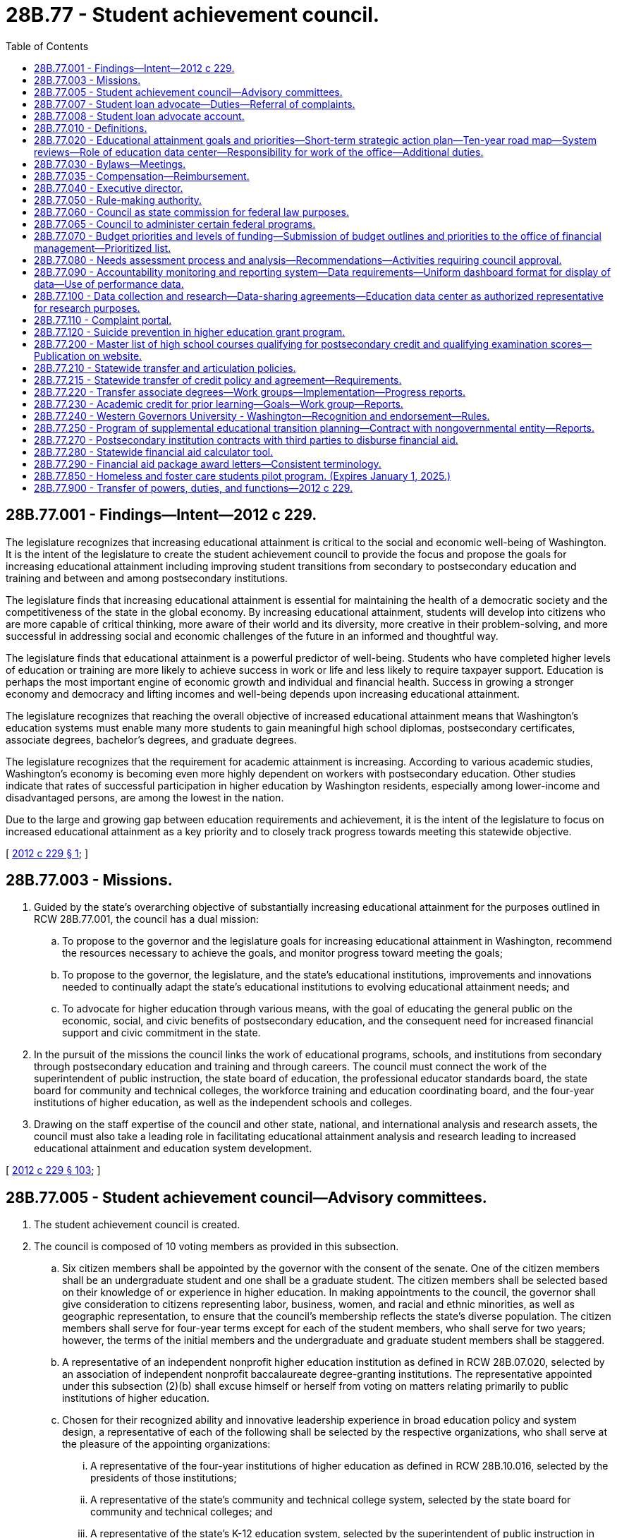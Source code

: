 = 28B.77 - Student achievement council.
:toc:

== 28B.77.001 - Findings—Intent—2012 c 229.
The legislature recognizes that increasing educational attainment is critical to the social and economic well-being of Washington. It is the intent of the legislature to create the student achievement council to provide the focus and propose the goals for increasing educational attainment including improving student transitions from secondary to postsecondary education and training and between and among postsecondary institutions.

The legislature finds that increasing educational attainment is essential for maintaining the health of a democratic society and the competitiveness of the state in the global economy. By increasing educational attainment, students will develop into citizens who are more capable of critical thinking, more aware of their world and its diversity, more creative in their problem-solving, and more successful in addressing social and economic challenges of the future in an informed and thoughtful way.

The legislature finds that educational attainment is a powerful predictor of well-being. Students who have completed higher levels of education or training are more likely to achieve success in work or life and less likely to require taxpayer support. Education is perhaps the most important engine of economic growth and individual and financial health. Success in growing a stronger economy and democracy and lifting incomes and well-being depends upon increasing educational attainment.

The legislature recognizes that reaching the overall objective of increased educational attainment means that Washington's education systems must enable many more students to gain meaningful high school diplomas, postsecondary certificates, associate degrees, bachelor's degrees, and graduate degrees.

The legislature recognizes that the requirement for academic attainment is increasing. According to various academic studies, Washington's economy is becoming even more highly dependent on workers with postsecondary education. Other studies indicate that rates of successful participation in higher education by Washington residents, especially among lower-income and disadvantaged persons, are among the lowest in the nation.

Due to the large and growing gap between education requirements and achievement, it is the intent of the legislature to focus on increased educational attainment as a key priority and to closely track progress towards meeting this statewide objective.

[ http://lawfilesext.leg.wa.gov/biennium/2011-12/Pdf/Bills/Session%20Laws/House/2483-S2.SL.pdf?cite=2012%20c%20229%20§%201[2012 c 229 § 1]; ]

== 28B.77.003 - Missions.
. Guided by the state's overarching objective of substantially increasing educational attainment for the purposes outlined in RCW 28B.77.001, the council has a dual mission:

.. To propose to the governor and the legislature goals for increasing educational attainment in Washington, recommend the resources necessary to achieve the goals, and monitor progress toward meeting the goals;

.. To propose to the governor, the legislature, and the state's educational institutions, improvements and innovations needed to continually adapt the state's educational institutions to evolving educational attainment needs; and

.. To advocate for higher education through various means, with the goal of educating the general public on the economic, social, and civic benefits of postsecondary education, and the consequent need for increased financial support and civic commitment in the state.

. In the pursuit of the missions the council links the work of educational programs, schools, and institutions from secondary through postsecondary education and training and through careers. The council must connect the work of the superintendent of public instruction, the state board of education, the professional educator standards board, the state board for community and technical colleges, the workforce training and education coordinating board, and the four-year institutions of higher education, as well as the independent schools and colleges.

. Drawing on the staff expertise of the council and other state, national, and international analysis and research assets, the council must also take a leading role in facilitating educational attainment analysis and research leading to increased educational attainment and education system development.

[ http://lawfilesext.leg.wa.gov/biennium/2011-12/Pdf/Bills/Session%20Laws/House/2483-S2.SL.pdf?cite=2012%20c%20229%20§%20103[2012 c 229 § 103]; ]

== 28B.77.005 - Student achievement council—Advisory committees.
. The student achievement council is created.

. The council is composed of 10 voting members as provided in this subsection.

.. Six citizen members shall be appointed by the governor with the consent of the senate. One of the citizen members shall be an undergraduate student and one shall be a graduate student. The citizen members shall be selected based on their knowledge of or experience in higher education. In making appointments to the council, the governor shall give consideration to citizens representing labor, business, women, and racial and ethnic minorities, as well as geographic representation, to ensure that the council's membership reflects the state's diverse population. The citizen members shall serve for four-year terms except for each of the student members, who shall serve for two years; however, the terms of the initial members and the undergraduate and graduate student members shall be staggered.

.. A representative of an independent nonprofit higher education institution as defined in RCW 28B.07.020, selected by an association of independent nonprofit baccalaureate degree-granting institutions. The representative appointed under this subsection (2)(b) shall excuse himself or herself from voting on matters relating primarily to public institutions of higher education.

.. Chosen for their recognized ability and innovative leadership experience in broad education policy and system design, a representative of each of the following shall be selected by the respective organizations, who shall serve at the pleasure of the appointing organizations:

... A representative of the four-year institutions of higher education as defined in RCW 28B.10.016, selected by the presidents of those institutions;

... A representative of the state's community and technical college system, selected by the state board for community and technical colleges; and

... A representative of the state's K-12 education system, selected by the superintendent of public instruction in consultation with the department of children, youth, and families and the state board of education. The representative appointed under this subsection (2)(c)(iii) shall excuse himself or herself from voting on matters relating primarily to institutions of higher education.

. The chair shall be selected by the council from among the citizen members appointed to the council. The chair shall serve a one-year term but may serve more than one term if selected to do so by the membership.

. The council may create advisory committees on an ad hoc basis for the purpose of obtaining input from students, faculty, and higher education experts and practitioners, citizens, business and industry, and labor, and for the purpose of informing their research, policy, and programmatic functions. Ad hoc advisory committees addressing secondary to postsecondary transitions and university and college admissions requirements must include K-12 sector representatives including teachers, school directors, principals, administrators, and others as the council may direct, in addition to higher education representatives. The council shall maintain a contact list of K-12 and higher education stakeholder organizations to provide notices to stakeholders regarding the purposes of ad hoc advisory committees, timelines for planned work, means for participation, and a statement of desired outcomes.

. Any vacancies on the council shall be filled in the same manner as the original appointments. Appointments to fill vacancies shall be only for such terms as remain unexpired. Any vacancies among council members appointed by the governor shall be filled by the governor subject to confirmation by the senate and shall have full authority to act before the time the senate acts on their confirmation.

[ http://lawfilesext.leg.wa.gov/biennium/2021-22/Pdf/Bills/Session%20Laws/House/1472-S.SL.pdf?cite=2021%20c%20134%20§%201[2021 c 134 § 1]; http://lawfilesext.leg.wa.gov/biennium/2017-18/Pdf/Bills/Session%20Laws/Senate/6287.SL.pdf?cite=2018%20c%2058%20§%2027[2018 c 58 § 27]; http://lawfilesext.leg.wa.gov/biennium/2011-12/Pdf/Bills/Session%20Laws/House/2483-S2.SL.pdf?cite=2012%20c%20229%20§%20101[2012 c 229 § 101]; http://lawfilesext.leg.wa.gov/biennium/2011-12/Pdf/Bills/Session%20Laws/Senate/5182-S2.SL.pdf?cite=2011%201st%20sp.s.%20c%2011%20§%20301[2011 1st sp.s. c 11 § 301]; ]

== 28B.77.007 - Student loan advocate—Duties—Referral of complaints.
. The council shall designate a student loan advocate within the office to provide timely assistance to any student education loan borrower with any student education loan. The student loan advocate may hire additional staff as necessary to implement this section.

. The student loan advocate receives and reviews complaints from student education loan borrowers. Complaints regarding student education loan servicers licensed or subject to licensing under chapter 31.04 RCW must be referred to the department of financial institutions. The department of financial institutions investigates complaints received by the student loan advocate, and from the public who may also submit complaints directly to the department of financial institutions.

. The student loan advocate, in collaboration with the attorney general's office, receives, reviews, and refers to the attorney general's consumer protection division all other complaints from student education loan borrowers regarding student education loan servicers whose activities are not subject to licensure by chapter 31.04 RCW.

. The student loan advocate, the department of financial institutions, and the office of the attorney general shall confer annually regarding the student education loan servicer complaints, the proper referral processes for those complaints, and the reporting requirements of the advocate under chapter 31.04 RCW and this section.

. The student loan advocate has the following duties:

.. Compile and analyze data on student education loan borrower complaints received and referred to the department of financial institutions and the office of the attorney general;

.. Assist student education loan borrowers in understanding rights and responsibilities under the terms of student education loans, including reviewing the complete student education loan history for any student education loan borrower who has provided written consent for the review;

.. Provide information to the public, agencies, legislators, and others regarding the problems and concerns of student education loan borrowers and make recommendations for resolving those problems and concerns;

.. Analyze and monitor the development and implementation of federal, state, and local laws, rules, regulations, and policies relating to student education loan borrowers and recommend any changes the student loan advocate deems necessary;

.. Assess the number of residents with federal student education loans who have applied for, received, or are awaiting a decision on forgiveness or discharge of a student education loan on a comparable annual basis, subject to the availability of applicable data;

.. Disseminate information concerning the availability of the student loan advocate to assist student education loan borrowers and potential student education loan borrowers, as well as institutions of higher education, student education loan servicers, and any other participant in student education loan lending, with any student education loan concerns;

.. Take any action reasonably calculated or intended to assist student education loan borrowers, including providing assistance applying for forgiveness or discharge of a student education loan and communicating with a student education loan servicer to resolve a complaint received by the advocate from a student education loan borrower; and

.. Take any other actions necessary to fulfill the duties of the student loan advocate as provided in chapter 31.04 RCW and this section.

. By October 1, 2020, the student loan advocate shall establish and maintain a student education loan borrower education course that includes educational presentations and materials regarding issues surrounding student education loans. The course must include, but not be limited to, key loan terms, documentation requirements, monthly payment obligations, income-driven repayment options, loan forgiveness, refund, and discharge, state-based tuition recovery, disclosures, federal consumer information and warnings, federal regulations intended to protect federal student loan borrowers, options for submitting complaints to the student loan advocate and state and federal agencies, and specific benefits and options for military service members and veterans.

. By December 31, 2020, the council shall submit a report to the appropriate committees of the legislature having jurisdiction over matters relating to financial institutions and higher education. The council shall report on: (a) The implementation of this section; (b) the overall effectiveness of the student loan advocate; (c) the types of complaints received regarding student education loan borrowing, student education loan repayments and servicing, and how these complaints are resolved; and (d) other data on outstanding student education loan issues faced by borrowers.

. Implementation of this section by the council is subject to the availability of amounts appropriated and the balance of the student loan advocate account.

[ http://lawfilesext.leg.wa.gov/biennium/2017-18/Pdf/Bills/Session%20Laws/Senate/6029-S2.SL.pdf?cite=2018%20c%2062%20§%201[2018 c 62 § 1]; ]

== 28B.77.008 - Student loan advocate account.
The student loan advocate account is created in the custody of the state treasurer. Expenditures from the account may be used only for the purpose of covering the costs of administering the student loan advocate program created in RCW 28B.77.007. Only the executive director of the council or the director's designee may authorize expenditures from the account. The account is subject to allotment procedures under chapter 43.88 RCW, but an appropriation is not required for expenditure.

[ http://lawfilesext.leg.wa.gov/biennium/2017-18/Pdf/Bills/Session%20Laws/Senate/6029-S2.SL.pdf?cite=2018%20c%2062%20§%205[2018 c 62 § 5]; ]

== 28B.77.010 - Definitions.
The definitions in this section apply throughout this chapter unless the context clearly requires otherwise.

. "Committee" means the joint higher education committee.

. "Council" means the student achievement council.

. "Education data center" means the education data center established in the office of financial management as provided under RCW 43.41.400.

. "Four-year institutions of higher education" means the University of Washington, Washington State University, Central Washington University, Eastern Washington University, Western Washington University, and The Evergreen State College.

. "Major expansion" means expansion of the higher education system that requires significant new capital investment, including building new institutions, campuses, branches, or centers or conversion of existing campuses, branches, or centers that would result in a mission change.

. "Mission change" means a change in the level of degree awarded or institutional type not currently authorized in statute.

. "Office" means the office of student financial assistance created in RCW 28B.76.090.

[ http://lawfilesext.leg.wa.gov/biennium/2011-12/Pdf/Bills/Session%20Laws/House/2483-S2.SL.pdf?cite=2012%20c%20229%20§%20102[2012 c 229 § 102]; ]

== 28B.77.020 - Educational attainment goals and priorities—Short-term strategic action plan—Ten-year road map—System reviews—Role of education data center—Responsibility for work of the office—Additional duties.
. Aligned with the state's biennial budget and policy cycles, the council shall propose educational attainment goals and priorities to meet the state's evolving needs. The council shall identify strategies for meeting the goals and priorities by means of a short-term strategic action plan and a ten-year plan that serves as a road map.

.. The goals must address the needs of Washington residents to reach higher levels of educational attainment and Washington's workforce needs for certificates and degrees in particular fields of study.

.. The council shall identify the resources it deems appropriate to meet statewide goals and also recognize current state economic conditions and state resources.

.. In proposing goals, the council shall collaborate with the superintendent of public instruction, the professional educator standards board, the state board of education, the state board for community and technical colleges, the four-year institutions of higher education, independent colleges and degree-granting institutions, certificate-granting institutions, and the workforce training and education coordinating board.

. The council shall update the strategic action plan every two years with the first strategic action plan to be submitted to the governor and the legislature by December 1, 2012. The ten-year road map must be updated every two years with the first road map to be submitted to the governor and the legislature by December 1, 2013. The council must provide regular updates to the joint higher education committee created in RCW 44.04.360 as needed.

. In order to develop the ten-year road map, the council shall conduct strategic planning in collaboration with agencies and stakeholders and include input from the legislature. The council must also consult with the STEM education innovation alliance established under RCW 28A.188.030 in order to align strategies under the road map with the STEM framework for education and accountability developed by the alliance. The road map must encompass all sectors of higher education, including secondary to postsecondary transitions. The road map must outline strategies that address:

.. Strategic planning, which includes setting benchmarks and goals for long-term degree production generally and in particular fields of study;

.. Expanding access, affordability, quality, efficiency, and accountability among the various institutions of higher education;

.. Higher education finance planning and strategic investments including budget recommendations necessary to meet statewide goals;

.. System design and coordination;

.. Improving student transitions;

.. Higher education data and analysis, in collaboration with the education data center, which includes outcomes for recruitment, retention, and success of students;

.. College and career access preparedness, in collaboration with the office of the superintendent of public instruction and the state board of education;

.. Expanding participation and success for racial and ethnic minorities in higher education;

.. Development and expansion of innovations in higher education including innovations to increase attainment of postsecondary certificates, and associate, baccalaureate, graduate, and professional degrees; and innovations to improve precollege education in terms of cost-effectiveness and transitions to college-level education;

.. Strengthening the education pipeline and degree production in science, technology, engineering, and mathematics fields, and aligning strategies under the road map with the STEM framework for action and accountability developed under RCW 28A.188.030; and

.. Relevant policy research.

. As needed, the council must conduct system reviews consistent with RCW 28B.77.080.

. The council shall facilitate the development and expansion of innovative practices within, between, and among the sectors to increase educational attainment and assess the effectiveness of the innovations.

. The council shall use the data and analysis produced by, and in consultation with, the education data center created in RCW 43.41.400 in developing policy recommendations and proposing goals. In conducting research and analysis the council at a minimum must:

.. Identify barriers to increasing educational attainment, evaluate effectiveness of various educational models, identify best practices, and recommend methods to overcome barriers;

.. Analyze data from multiple sources including data from academic research and from areas and agencies outside of education including but not limited to data from the department of health, the department of corrections, and the department of social and health services to determine best practices to remove barriers and to improve educational attainment;

.. Assess educational achievement disaggregated by income level, age, gender, race and ethnicity, country of origin, and other relevant demographic groups working with data from the education data center;

.. Track progress toward meeting the state's goals;

.. Communicate results and provide access to data analysis to policymakers, the superintendent of public instruction, institutions of higher education, students, and the public; and

.. Use data from the education data center wherever appropriate to conduct duties in (a) through (e) of this subsection.

. The council shall collaborate with the appropriate state agencies and stakeholders, including the state board of education, the office of the superintendent of public instruction, the state board for community and technical colleges, the workforce training and education coordinating board, and the four-year institutions of higher education to improve student transitions and success including but not limited to:

.. Setting minimum college admission standards for four-year institutions of higher education, including:

... A requirement that coursework in American sign language or an American Indian language satisfies any requirement for instruction in a language other than English that the council or the institutions may establish as a general undergraduate admissions requirement; and

... Encouragement of the use of multiple measures to determine whether a student must enroll in a precollege course, such as placement tests, the SAT, high school transcripts, college transcripts, or initial class performance;

.. Proposing comprehensive policies and programs to encourage students to prepare for, understand how to access, and pursue postsecondary college and career programs, including specific policies and programs for students with disabilities;

.. Recommending policies that require coordination between or among sectors such as dual high school-college programs, awarding college credit for advanced high school work, and transfer between two and four-year institutions of higher education or between different four-year institutions of higher education; and

.. Identifying transitions issues and solutions for students, from high school to postsecondary education including community and technical colleges, four-year institutions of higher education, apprenticeships, training, or workplace education; between two-year and four-year institutions of higher education; and from postsecondary education to career. In addressing these issues the council must recognize that these transitions may occur multiple times as students continue their education.

. The council directs the work of the office, which includes administration of student financial aid programs under RCW 28B.76.090, including the Washington college grant and other scholarships, the Washington advanced college tuition payment program, and work-study programs.

. The council may administer state and federal grants and programs including but not limited to those programs that provide incentives for improvements related to increased access and success in postsecondary education.

. The council shall protect higher education consumers including:

.. Approving degree-granting postsecondary institutions consistent with existing statutory criteria;

.. Establishing minimum criteria to assess whether students who attend proprietary institutions of higher education shall be eligible for the Washington college grant and other forms of state financial aid.

... The criteria shall include retention rates, completion rates, loan default rates, and annual tuition increases, among other criteria for students who receive the Washington college grant in chapter 28B.92 RCW and any other state financial aid.

... The council may remove proprietary institutions of higher education from eligibility for the Washington college grant or other form of state financial aid if it finds that the institution or college does not meet minimum criteria.

... The council shall report by December 1, 2014, to the joint higher education committee in RCW 44.04.360 on the outcomes of students receiving Washington college grants, impacts on meeting the state's higher education goals for educational attainment, and options for prioritization of the Washington college grant and possible consequences of implementing each option. When examining options for prioritizing the Washington college grant the council shall consider awarding grants based on need rather than date of application and making awards based on other criteria selected by the council.

. The council shall adopt residency requirements by rule.

. The council shall arbitrate disputes between and among four-year institutions of higher education and the state board for community and technical colleges at the request of one or more of the institutions involved, or at the request of the governor, or from a resolution adopted by the legislature. The decision of the council shall be binding on the participants in the dispute.

. The council may solicit, accept, receive, and administer federal funds or private funds, in trust, or otherwise, and contract with foundations or with for-profit or nonprofit organizations to support the purposes and functions of the council.

. The council shall represent the broad public interest above the interests of the individual institutions of higher education.

[ http://lawfilesext.leg.wa.gov/biennium/2019-20/Pdf/Bills/Session%20Laws/House/2158-S2.SL.pdf?cite=2019%20c%20406%20§%2042[2019 c 406 § 42]; http://lawfilesext.leg.wa.gov/biennium/2015-16/Pdf/Bills/Session%20Laws/Senate/5122.SL.pdf?cite=2015%20c%2083%20§%202[2015 c 83 § 2]; http://lawfilesext.leg.wa.gov/biennium/2013-14/Pdf/Bills/Session%20Laws/House/1872-S2.SL.pdf?cite=2013%202nd%20sp.s.%20c%2025%20§%206[2013 2nd sp.s. c 25 § 6]; http://lawfilesext.leg.wa.gov/biennium/2011-12/Pdf/Bills/Session%20Laws/House/2483-S2.SL.pdf?cite=2012%20c%20229%20§%20104[2012 c 229 § 104]; ]

== 28B.77.030 - Bylaws—Meetings.
. The council shall adopt bylaws and shall meet at least four times each year and at such other times as determined by the chair who shall give reasonable prior notice to the members.

. Councilmembers are expected to consistently attend meetings. The chair of the council may remove any member who misses more than two meetings in any calendar year without cause. Any member so removed must be replaced as provided under RCW 28B.77.005.

[ http://lawfilesext.leg.wa.gov/biennium/2011-12/Pdf/Bills/Session%20Laws/House/2483-S2.SL.pdf?cite=2012%20c%20229%20§%20105[2012 c 229 § 105]; ]

== 28B.77.035 - Compensation—Reimbursement.
Councilmembers shall be compensated in accordance with RCW 43.03.240 and reimbursed for travel expenses incurred in carrying out the duties of the council in accordance with RCW 43.03.050 and 43.03.060.

[ http://lawfilesext.leg.wa.gov/biennium/2011-12/Pdf/Bills/Session%20Laws/House/2483-S2.SL.pdf?cite=2012%20c%20229%20§%20106[2012 c 229 § 106]; ]

== 28B.77.040 - Executive director.
. The council shall employ an executive director. The executive director shall be appointed by the governor from a list of three names submitted by the council. However, the governor may request, and the council shall provide, an additional list or lists from which the governor shall select the executive director. The governor may dismiss the executive director only with the approval of a majority vote of the council. The council, by a majority vote, may dismiss the executive director.

. The executive director may employ necessary deputy and assistant directors and other exempt staff under chapter 41.06 RCW, who shall serve at the executive director's pleasure on such terms and conditions as he or she determines. Subject to the provisions of chapter 41.06 RCW, the executive director may appoint and employ such other employees as may be required for the proper discharge of the functions of the council.

[ http://lawfilesext.leg.wa.gov/biennium/2011-12/Pdf/Bills/Session%20Laws/House/2483-S2.SL.pdf?cite=2012%20c%20229%20§%20107[2012 c 229 § 107]; ]

== 28B.77.050 - Rule-making authority.
The council has the authority to adopt rules as necessary to implement this chapter.

[ http://lawfilesext.leg.wa.gov/biennium/2011-12/Pdf/Bills/Session%20Laws/House/2483-S2.SL.pdf?cite=2012%20c%20229%20§%20108[2012 c 229 § 108]; ]

== 28B.77.060 - Council as state commission for federal law purposes.
The council is designated as the state commission as provided for in Section 1202 of the education amendments of 1972 (Public Law 92-318), as now or hereafter amended; and shall perform such functions as is necessary to comply with federal directives pertaining to the provisions of such law.

[ http://lawfilesext.leg.wa.gov/biennium/2011-12/Pdf/Bills/Session%20Laws/House/2483-S2.SL.pdf?cite=2012%20c%20229%20§%20109[2012 c 229 § 109]; http://lawfilesext.leg.wa.gov/biennium/2003-04/Pdf/Bills/Session%20Laws/House/3103-S.SL.pdf?cite=2004%20c%20275%20§%205[2004 c 275 § 5]; http://leg.wa.gov/CodeReviser/documents/sessionlaw/1985c370.pdf?cite=1985%20c%20370%20§%2020[1985 c 370 § 20]; http://leg.wa.gov/CodeReviser/documents/sessionlaw/1975ex1c132.pdf?cite=1975%201st%20ex.s.%20c%20132%20§%209[1975 1st ex.s. c 132 § 9]; ]

== 28B.77.065 - Council to administer certain federal programs.
The council may administer any federal act pertaining to higher education which is not administered by another state agency.

[ http://lawfilesext.leg.wa.gov/biennium/2011-12/Pdf/Bills/Session%20Laws/House/2483-S2.SL.pdf?cite=2012%20c%20229%20§%20117[2012 c 229 § 117]; http://lawfilesext.leg.wa.gov/biennium/2011-12/Pdf/Bills/Session%20Laws/Senate/5182-S2.SL.pdf?cite=2011%201st%20sp.s.%20c%2011%20§%20108[2011 1st sp.s. c 11 § 108]; http://leg.wa.gov/CodeReviser/documents/sessionlaw/1985c370.pdf?cite=1985%20c%20370%20§%2021[1985 c 370 § 21]; http://leg.wa.gov/CodeReviser/documents/sessionlaw/1975ex1c132.pdf?cite=1975%201st%20ex.s.%20c%20132%20§%2012[1975 1st ex.s. c 132 § 12]; http://leg.wa.gov/CodeReviser/documents/sessionlaw/1969ex1c263.pdf?cite=1969%20ex.s.%20c%20263%20§%203[1969 ex.s. c 263 § 3]; ]

== 28B.77.070 - Budget priorities and levels of funding—Submission of budget outlines and priorities to the office of financial management—Prioritized list.
. The council shall identify budget priorities and levels of funding for higher education, including the two and four-year institutions of higher education and state financial aid programs. It is the intent of the legislature for the council to make budget recommendations for allocations for major policy changes in accordance with priorities set forth in the ten-year plan, but the legislature does not intend for the council to review and make recommendations on individual institutional budgets. It is the intent of the legislature that recommendations from the council prioritize funding needs for the overall system of higher education in accordance with priorities set forth in the ten-year plan. It is also the intent of the legislature that the council's recommendations take into consideration the total per-student funding at similar public institutions of higher education in the global challenge states.

. By December of each odd-numbered year, the council shall outline the council's fiscal priorities under the ten-year plan that it must distribute to the institutions, the state board for community and technical colleges, the office of financial management, and the joint higher education committee.

.. Capital budget outlines for the two-year institutions shall be submitted to the office of financial management by August 15th of each even-numbered year, and shall include the prioritized ranking of the capital projects being requested, a description of each capital project, and the amount and fund source being requested.

.. Capital budget outlines for the four-year institutions must be submitted to the office of financial management by August 15th of each even-numbered year, and must include: The institutions' priority ranking of the project; the capital budget category within which the project will be submitted to the office of financial management in accordance with RCW 43.88D.010; a description of each capital project; and the amount and fund source being requested.

.. The office of financial management shall reference these reporting requirements in its budget instructions.

. The council shall submit recommendations on the operating budget priorities to support the ten-year plan to the office of financial management by October 1st each year, and to the legislature by January 1st each year.

. [Empty]
.. The office of financial management shall develop one prioritized list of capital projects for the legislature to consider that includes all of the projects requested by the four-year institutions of higher education that were scored by the office of financial management pursuant to chapter 43.88D RCW, including projects that were previously scored but not funded. The prioritized list of capital projects shall be based on the following priorities in the following order:

... Office of financial management scores pursuant to chapter 43.88D RCW;

... Preserving assets;

... Degree production; and

... Maximizing efficient use of instructional space.

.. The office of financial management shall include all of the capital projects requested by the four-year institutions of higher education, except for the minor works projects, in the prioritized list of capital projects provided to the legislature.

.. The form of the prioritized list for capital projects requested by the four-year institutions of higher education shall be provided as one list, ranked in priority order with the highest priority project ranked number "1" through the lowest priority project numbered last. The ranking for the prioritized list of capital projects may not:

... Include subpriorities;

... Be organized by category;

... Assume any state bond or building account biennial funding level to prioritize the list; or

... Assume any specific share of projects by institution in the priority list.

. Institutions and the state board for community and technical colleges shall submit any supplemental capital budget requests and revisions to the office of financial management by November 1st and to the legislature by January 1st.

. For the 2019-2021 fiscal biennium and the 2021-2023 fiscal biennium, pursuant to subsection (4) of this section, the office of financial management may, but is not obligated to, develop one prioritized list of capital projects for the legislature to consider that includes all of the projects requested by the four-year institutions of higher education that were scored by the office of financial management pursuant to chapter 43.88D RCW, including projects that were previously scored but not funded.

[ http://lawfilesext.leg.wa.gov/biennium/2021-22/Pdf/Bills/Session%20Laws/House/1080-S.SL.pdf?cite=2021%20c%20332%20§%207044[2021 c 332 § 7044]; http://lawfilesext.leg.wa.gov/biennium/2019-20/Pdf/Bills/Session%20Laws/House/1102-S.SL.pdf?cite=2019%20c%20413%20§%207029[2019 c 413 § 7029]; http://lawfilesext.leg.wa.gov/biennium/2017-18/Pdf/Bills/Session%20Laws/Senate/6095-S.SL.pdf?cite=2018%20c%20298%20§%207014[2018 c 298 § 7014]; http://lawfilesext.leg.wa.gov/biennium/2011-12/Pdf/Bills/Session%20Laws/House/2483-S2.SL.pdf?cite=2012%20c%20229%20§%20110[2012 c 229 § 110]; http://lawfilesext.leg.wa.gov/biennium/2011-12/Pdf/Bills/Session%20Laws/Senate/5182-S2.SL.pdf?cite=2011%201st%20sp.s.%20c%2011%20§%20104[2011 1st sp.s. c 11 § 104]; http://lawfilesext.leg.wa.gov/biennium/2009-10/Pdf/Bills/Session%20Laws/Senate/6355-S.SL.pdf?cite=2010%20c%20245%20§%2010[2010 c 245 § 10]; http://lawfilesext.leg.wa.gov/biennium/2007-08/Pdf/Bills/Session%20Laws/House/3329-S.SL.pdf?cite=2008%20c%20205%20§%204[2008 c 205 § 4]; http://lawfilesext.leg.wa.gov/biennium/2007-08/Pdf/Bills/Session%20Laws/House/1883-S.SL.pdf?cite=2007%20c%20458%20§%20202[2007 c 458 § 202]; http://lawfilesext.leg.wa.gov/biennium/2003-04/Pdf/Bills/Session%20Laws/House/3103-S.SL.pdf?cite=2004%20c%20275%20§%207[2004 c 275 § 7]; http://lawfilesext.leg.wa.gov/biennium/2003-04/Pdf/Bills/Session%20Laws/House/2076-S.SL.pdf?cite=2003%20c%20130%20§%203[2003 c 130 § 3]; http://lawfilesext.leg.wa.gov/biennium/1997-98/Pdf/Bills/Session%20Laws/House/2170-S.SL.pdf?cite=1997%20c%20369%20§%2010[1997 c 369 § 10]; http://lawfilesext.leg.wa.gov/biennium/1995-96/Pdf/Bills/Session%20Laws/House/2250.SL.pdf?cite=1996%20c%20174%20§%201[1996 c 174 § 1]; http://lawfilesext.leg.wa.gov/biennium/1993-94/Pdf/Bills/Session%20Laws/Senate/5836-S2.SL.pdf?cite=1993%20c%20363%20§%206[1993 c 363 § 6]; http://leg.wa.gov/CodeReviser/documents/sessionlaw/1985c370.pdf?cite=1985%20c%20370%20§%204[1985 c 370 § 4]; ]

== 28B.77.080 - Needs assessment process and analysis—Recommendations—Activities requiring council approval.
. The council shall develop a comprehensive and ongoing assessment process to analyze the need for additional degrees and programs, additional off-campus centers and locations for degree programs, and consolidation or elimination of programs by the four-year institutions of higher education. Council recommendations regarding proposed major expansion shall be limited to determinations of whether the major expansion is within the scope indicated in the most recent ten-year plan for higher education or most recent system design plan. Recommendations regarding existing capital prioritization processes are not within the scope of the evaluation of major expansion. Major expansion and proposed mission changes may be proposed by the council, any public institution of higher education, or by a state or local government.

. As part of the needs assessment process, the council shall examine:

.. Projections of student, employer, and community demand for education and degrees, including liberal arts degrees, on a regional and statewide basis;

.. Current and projected degree programs and enrollment at public and private institutions of higher education, by location and mode of service delivery;

.. Data from the workforce training and education coordinating board and the state board for community and technical colleges on the supply and demand for workforce education and certificates and associate degrees; and

.. Recommendations from the technology transformation task force created in chapter 407, Laws of 2009, and institutions of higher education relative to the strategic and operational use of technology in higher education. These and other reports, reviews, and audits shall allow for: The development of enterprise-wide digital information technology across educational sectors, systems, and delivery methods; the integration and streamlining of administrative tools including but not limited to student information management, financial management, payroll, human resources, data collection, reporting, and analysis; and a determination of the costs of multiple technology platforms, systems, and models.

. Every two years the council shall produce, jointly with the state board for community and technical colleges and the workforce training and education coordinating board, an assessment of the number and type of higher education and training credentials required to match employer demand for a skilled and educated workforce. The assessment shall include the number of forecasted net job openings at each level of higher education and training and the number of credentials needed to match the forecast of net job openings.

. The council shall determine whether certain major lines of study or types of degrees, including applied degrees or research-oriented degrees, shall be assigned uniquely to some institutions or institutional sectors in order to create centers of excellence that focus resources and expertise.

. The following activities are subject to approval by the council:

.. Creation of higher education centers and consortia; and

.. New degree programs and creation of off-campus programs by an independent college or university in collaboration with a community or technical college.

. Institutions seeking council approval under this section must demonstrate that the proposal is justified by the needs assessment developed under this section. Institutions must also demonstrate how the proposals align with or implement the ten-year plan for higher education.

. The council shall develop clear guidelines and objective decision-making criteria regarding approval of proposals under this section, which must include review and consultation with the institution and other interested agencies and individuals.

. The council shall periodically recommend consolidation or elimination of programs at the four-year institutions of higher education, based on the needs assessment analysis.

. In the case of a proposed major expansion or mission change, the needs assessment process under subsection (2) of this section constitutes a threshold inquiry. If the council determines that the need for the proposed major expansion or mission change has not been justified, the inquiry is concluded. If the council determines that the need for the proposed major expansion or mission change has been sufficiently established, the council, in consultation with any directly involved institutions and other interested agencies and individuals, shall proceed to examine the viability of the proposal using criteria including, but not limited to:

.. The specific scope of the project including the capital investment requirements, the number of full-time equivalent students anticipated, and the number of academic programs planned;

.. The existence of an efficient and sustainable financial plan;

.. The extent to which existing resources can be leveraged;

.. The current and five-year projected student population, faculty, and staff to support the proposed programs, institution, or innovation;

.. The plans to accommodate expected growth over a twenty-year time frame;

.. The extent to which new or existing partnerships and collaborations are a part of the proposal; and

.. The feasibility of any proposed innovations to accelerate degree production.

. After the council completes its evaluation of the proposed major expansion or mission change using the needs assessment under subsection (2) of this section and viability determination under subsection (9) of this section, the council shall make a recommendation to either proceed, modify, or not proceed with the proposed major expansion or mission change. The council's recommendation shall be presented to the governor and the legislature.

[ http://lawfilesext.leg.wa.gov/biennium/2011-12/Pdf/Bills/Session%20Laws/House/2483-S2.SL.pdf?cite=2012%20c%20229%20§%20111[2012 c 229 § 111]; http://lawfilesext.leg.wa.gov/biennium/2009-10/Pdf/Bills/Session%20Laws/Senate/6355-S.SL.pdf?cite=2010%20c%20245%20§%205[2010 c 245 § 5]; http://lawfilesext.leg.wa.gov/biennium/2005-06/Pdf/Bills/Session%20Laws/House/1794-S2.SL.pdf?cite=2005%20c%20258%20§%2011[2005 c 258 § 11]; http://lawfilesext.leg.wa.gov/biennium/2003-04/Pdf/Bills/Session%20Laws/House/3103-S.SL.pdf?cite=2004%20c%20275%20§%209[2004 c 275 § 9]; ]

== 28B.77.090 - Accountability monitoring and reporting system—Data requirements—Uniform dashboard format for display of data—Use of performance data.
. An accountability monitoring and reporting system is established as part of a continuing effort to make meaningful and substantial progress towards the achievement of long-term performance goals in higher education.

. To provide consistent, easily understood data among the public four-year institutions of higher education within Washington and in other states, the following data must be reported to the education data center annually by December 1st, and at a minimum include data recommended by a national organization representing state chief executives. The education data center in consultation with the council may change the data requirements to be consistent with best practices across the country. This data must, to the maximum extent possible, be disaggregated by race and ethnicity, gender, state and county of origin, age, and socioeconomic status, and include the following for the four-year institutions of higher education:

.. Bachelor's degrees awarded;

.. Graduate and professional degrees awarded;

.. Graduation rates: The number and percentage of students who graduate within four years for bachelor's degrees and within the extended time, which is six years for bachelor's degrees;

.. Transfer rates: The annual number and percentage of students who transfer from a two-year to a four-year institution of higher education;

.. Time and credits to degree: The average length of time in years and average number of credits that graduating students took to earn a bachelor's degree;

.. Enrollment in remedial education: The number and percentage of entering first-time undergraduate students who place into and enroll in remedial mathematics, English, or both;

.. Success beyond remedial education: The number and percentage of entering first-time undergraduate students who complete entry college-level math and English courses within the first two consecutive academic years;

.. Credit accumulation: The number and percentage of first-time undergraduate students completing two quarters or one semester worth of credit during their first academic year;

.. Retention rates: The number and percentage of entering undergraduate students who enroll consecutively from fall-to-spring and fall-to-fall at an institution of higher education;

.. Course completion: The percentage of credit hours completed out of those attempted during an academic year;

.. Program participation and degree completion rates in bachelor and advanced degree programs in the sciences, which includes agriculture and natural resources, biology and biomedical sciences, computer and information sciences, engineering and engineering technologies, health professions and clinical sciences, mathematics and statistics, and physical sciences and science technologies, including participation and degree completion rates for students from traditionally underrepresented populations;

.. Annual enrollment: Annual unduplicated number of students enrolled over a twelve-month period at institutions of higher education including by student level;

.. Annual first-time enrollment: Total first-time students enrolled in a four-year institution of higher education;

.. Completion ratio: Annual ratio of undergraduate and graduate degrees and certificates, of at least one year in expected length, awarded per one hundred full-time equivalent undergraduate students at the state level;

.. Market penetration: Annual ratio of undergraduate and graduate degrees and certificates, of at least one year in program length, awarded relative to the state's population age eighteen to twenty-four years old with a high school diploma;

.. Student debt load: Median three-year distribution of debt load, excluding private loans or debts incurred before coming to the institution;

.. Data related to enrollment, completion rates, participation rates, and debt load shall be disaggregated for students in the following income brackets to the maximum extent possible:

... Up to seventy percent of the median family income;

... Between seventy-one percent and one hundred twenty-five percent of the median family income; and

... Above one hundred twenty-five percent of the median family income; and

.. Yearly percentage increases in the average cost of undergraduate instruction.

. Four-year institutions of higher education must count all students when collecting data, not only first-time, full-time first-year students.

. In conjunction with the office of financial management, all four-year institutions of higher education must display the data described in subsection (2) of this section in a uniform dashboard format on the office of financial management's website no later than December 1, 2011, and updated thereafter annually by December 1st. To the maximum extent possible, the information must be viewable by race and ethnicity, gender, state and county of origin, age, and socioeconomic status. The information may be tailored to meet the needs of various target audiences such as students, researchers, and the general public.

. The council shall use performance data from the education data center for the purposes of strategic planning, to report on progress toward achieving statewide goals, and to develop priorities proposed in the ten-year plan for higher education.

[ http://lawfilesext.leg.wa.gov/biennium/2013-14/Pdf/Bills/Session%20Laws/Senate/5077-S.SL.pdf?cite=2013%20c%2023%20§%2060[2013 c 23 § 60]; http://lawfilesext.leg.wa.gov/biennium/2011-12/Pdf/Bills/Session%20Laws/House/2483-S2.SL.pdf?cite=2012%20c%20229%20§%20115[2012 c 229 § 115]; http://lawfilesext.leg.wa.gov/biennium/2011-12/Pdf/Bills/Session%20Laws/House/1795-S2.SL.pdf?cite=2011%201st%20sp.s.%20c%2010%20§%208[2011 1st sp.s. c 10 § 8]; http://lawfilesext.leg.wa.gov/biennium/2003-04/Pdf/Bills/Session%20Laws/House/3103-S.SL.pdf?cite=2004%20c%20275%20§%2011[2004 c 275 § 11]; ]

== 28B.77.100 - Data collection and research—Data-sharing agreements—Education data center as authorized representative for research purposes.
. [Empty]
.. In consultation with the education data center, institutions of higher education, and state education agencies, the council shall identify the data needed to carry out its responsibilities for policy analysis and public information. The primary goals of the council's data collection and research are to describe how students and other beneficiaries of higher education are being served; to compare and contrast the state of Washington's higher education system with the rest of the nation; and to assist state policymakers and institutions in making policy decisions.

.. For the council, assistance to state policymakers and institutions of higher education in making policy decisions includes but is not limited to annual reporting of a national comparison of tuition and fees.

. One of the goals of the education data center's data collection and research for higher education is to support higher education accountability. For the education data center, assistance to state policymakers and institutions of higher education in making policy decisions includes but is not limited to regular completion of:

.. Educational cost study reports as provided in RCW 43.41.415 and information on state support received by students as provided in RCW 43.41.410; and

.. Per-student funding at similar public institutions of higher education in the global challenge states.

. State-approved educator preparation programs must collect and provide data as required for approval by the professional educator standards board to the education data center.

. The education data center and the state-approved educator preparation programs as described in RCW 28A.410.210 shall enter data-sharing agreements to facilitate the transfer of data required by the professional educator standards board. The education data center must hold, analyze, and make available for research and monitoring by the professional educator standards board, state-approved educator preparation programs, and other researchers with appropriate data-sharing agreements, the data on the preparation of educators.

. The education data center shall be considered an authorized representative of the council and the office under applicable federal and state statutes for purposes of accessing and compiling student record data for research purposes.

[ http://lawfilesext.leg.wa.gov/biennium/2017-18/Pdf/Bills/Session%20Laws/House/1741-S.SL.pdf?cite=2017%20c%20172%20§%202[2017 c 172 § 2]; http://lawfilesext.leg.wa.gov/biennium/2015-16/Pdf/Bills/Session%20Laws/Senate/5851-S2.SL.pdf?cite=2015%20c%20244%20§%202[2015 c 244 § 2]; http://lawfilesext.leg.wa.gov/biennium/2011-12/Pdf/Bills/Session%20Laws/House/2483-S2.SL.pdf?cite=2012%20c%20229%20§%20302[2012 c 229 § 302]; http://lawfilesext.leg.wa.gov/biennium/2009-10/Pdf/Bills/Session%20Laws/House/2617-S2.SL.pdf?cite=2010%201st%20sp.s.%20c%207%20§%2058[2010 1st sp.s. c 7 § 58]; http://lawfilesext.leg.wa.gov/biennium/2003-04/Pdf/Bills/Session%20Laws/House/3103-S.SL.pdf?cite=2004%20c%20275%20§%2012[2004 c 275 § 12]; ]

== 28B.77.110 - Complaint portal.
Within existing resources, the student achievement council, the workforce training and education coordinating board, and the department of licensing shall collaborate to create a single portal for student complaints regarding issues related to consumer protection, disclosures, school or program closures, or other violations committed by institutions regulated by those three agencies. The persons staffing the portal shall refer complaints to the appropriate agency and work as a liaison between the student and relevant agency to assist in resolving the concerns or complaint. Each agency shall ensure that all students enrolled in, applying to enroll in, or obtaining loans at, institutions regulated by the agency are informed of the portal and how to file complaints. The persons staffing the portal will report to the legislature annually by November 1, 2018, the number of complaints and their resolution status.

[ http://lawfilesext.leg.wa.gov/biennium/2017-18/Pdf/Bills/Session%20Laws/House/1439-S2.SL.pdf?cite=2018%20c%20203%20§%2013[2018 c 203 § 13]; ]

== 28B.77.120 - Suicide prevention in higher education grant program.
. Subject to availability of amounts appropriated for this specific purpose, the suicide prevention in higher education grant program is established. The purpose of the grant program is to provide funding to postsecondary institutions for the institutions to create partnerships with health care entities to provide mental health, behavioral health, and suicide prevention to students in their institutions.

. [Empty]
.. The council shall administer the grant program in accordance with this section and in collaboration with the work group convened by the entity within the University of Washington school of social work specified under RCW 28B.20.510. The council shall establish minimum criteria that grant recipients must meet to be awarded a grant. The grant program must be implemented by November 1, 2019.

.. The council must award the first six grants created under this section to public institutions of higher education. When selecting the recipients of the first six grants under this subsection, the council must consult with the state board for community and technical colleges. The council must identify which public institutions of higher education have the greatest need, have a clear and strong demonstration of willingness from leadership to utilize the statewide resources created under RCW 28B.20.510, and can develop partnerships to enhance capacity. From those identified public institutions of higher education, proposals that enhance treatment services to student veterans must be given priority. Once the first six grants are awarded, the council may award grants to other postsecondary institutions that meet the council's criteria.

. For the purposes of this section, "postsecondary institutions" means institutions of higher education as defined in RCW 28B.10.016, degree-granting institutions as defined in RCW 28B.85.010, private vocational schools as defined under RCW 28C.10.020, and school as defined in RCW 18.16.020.

[ http://lawfilesext.leg.wa.gov/biennium/2017-18/Pdf/Bills/Session%20Laws/Senate/6514-S.SL.pdf?cite=2018%20c%20293%20§%203[2018 c 293 § 3]; ]

== 28B.77.200 - Master list of high school courses qualifying for postsecondary credit and qualifying examination scores—Publication on website.
The council shall annually publish on its website the agreed-upon list of high school courses qualifying for postsecondary credit under RCW 28B.10.053 and qualifying examination scores and demonstrated competencies meeting the postsecondary requirements for a certificate or technical degree, a two-year academic transfer degree, or the lower division requirements for a baccalaureate degree.

[ http://lawfilesext.leg.wa.gov/biennium/2011-12/Pdf/Bills/Session%20Laws/House/2483-S2.SL.pdf?cite=2012%20c%20229%20§%20112[2012 c 229 § 112]; http://lawfilesext.leg.wa.gov/biennium/2011-12/Pdf/Bills/Session%20Laws/House/1808-S2.SL.pdf?cite=2011%20c%2077%20§%204[2011 c 77 § 4]; ]

== 28B.77.210 - Statewide transfer and articulation policies.
The council shall adopt statewide transfer and articulation policies that ensure efficient transfer of credits and courses across public two and four-year institutions of higher education. The intent of the policies is to create a statewide system of articulation and alignment between two and four-year institutions of higher education. Policies may address but are not limited to creation of a statewide system of course equivalency, creation of transfer associate degrees, statewide articulation agreements, applicability of technical courses toward baccalaureate degrees, and other issues. The institutions of higher education and the state board for community and technical colleges shall cooperate with the council in developing the statewide policies and shall provide support and staff resources as necessary to assist in maintaining the policies.

[ http://lawfilesext.leg.wa.gov/biennium/2011-12/Pdf/Bills/Session%20Laws/House/2483-S2.SL.pdf?cite=2012%20c%20229%20§%20113[2012 c 229 § 113]; http://lawfilesext.leg.wa.gov/biennium/2003-04/Pdf/Bills/Session%20Laws/House/3103-S.SL.pdf?cite=2004%20c%20275%20§%2010[2004 c 275 § 10]; http://lawfilesext.leg.wa.gov/biennium/1997-98/Pdf/Bills/Session%20Laws/Senate/6219.SL.pdf?cite=1998%20c%20245%20§%2023[1998 c 245 § 23]; http://leg.wa.gov/CodeReviser/documents/sessionlaw/1985c370.pdf?cite=1985%20c%20370%20§%2027[1985 c 370 § 27]; http://leg.wa.gov/CodeReviser/documents/sessionlaw/1983c304.pdf?cite=1983%20c%20304%20§%201[1983 c 304 § 1]; ]

== 28B.77.215 - Statewide transfer of credit policy and agreement—Requirements.
The statewide transfer of credit policy and agreement must be designed to facilitate the transfer of students and the evaluation of transcripts, to better serve persons seeking information about courses and programs, to aid in academic planning, and to improve the review and evaluation of academic programs in the state institutions of higher education. The statewide transfer of credit policy and agreement must not require or encourage the standardization of course content or prescribe course content or the credit value assigned by any institution to the course. Policies adopted by public four-year institutions of higher education concerning the transfer of lower division credit must treat students transferring from public community colleges the same as students transferring from public four-year institutions of higher education.

[ http://lawfilesext.leg.wa.gov/biennium/2011-12/Pdf/Bills/Session%20Laws/House/2483-S2.SL.pdf?cite=2012%20c%20229%20§%20114[2012 c 229 § 114]; http://lawfilesext.leg.wa.gov/biennium/2003-04/Pdf/Bills/Session%20Laws/House/2382-S.SL.pdf?cite=2004%20c%2055%20§%205[2004 c 55 § 5]; http://leg.wa.gov/CodeReviser/documents/sessionlaw/1983c304.pdf?cite=1983%20c%20304%20§%202[1983 c 304 § 2]; ]

== 28B.77.220 - Transfer associate degrees—Work groups—Implementation—Progress reports.
. The council must convene work groups to develop transfer associate degrees that will satisfy lower division requirements at public four-year institutions of higher education for specific academic majors. Work groups must include representatives from the state board for community and technical colleges and the council of presidents, as well as faculty from two and four-year institutions. Work groups may include representatives from independent four-year institutions.

. Each transfer associate degree developed under this section must enable a student to complete the lower-division courses or competencies for general education requirements and preparation for the major that a direct-entry student would typically complete in the first-year student and sophomore years for that academic major.

. Completion of a transfer associate degree does not guarantee a student admission into an institution of higher education or admission into a major, minor, or professional program at an institution of higher education that has competitive admission standards for the program based on grade point average or other performance criteria.

. During the 2004-05 academic year, the work groups must develop transfer degrees for elementary education, engineering, and nursing. As necessary based on demand or identified need, the council must convene additional groups to identify and develop additional transfer degrees. The council must give priority to majors in high demand by transfer students and majors that the general direct transfer agreement associate degree does not adequately prepare students to enter automatically upon transfer.

. The council, in collaboration with the intercollege relations commission, must collect and maintain lists of courses offered by each community and technical college and public four-year institution of higher education that fall within each transfer associate degree.

. The council must monitor implementation of transfer associate degrees by public four-year institutions to ensure compliance with subsection (2) of this section.

. Beginning January 10, 2005, the council must submit a progress report on the development of transfer associate degrees to the higher education committees of the house of representatives and the senate. The first progress report must include measurable benchmark indicators to monitor the effectiveness of the initiatives in improving transfer and baseline data for those indicators before the implementation of the initiatives. Subsequent reports must be submitted by January 10th of each odd-numbered year and must monitor progress on the indicators, describe development of additional transfer associate degrees, and provide other data on improvements in transfer efficiency.

[ http://lawfilesext.leg.wa.gov/biennium/2013-14/Pdf/Bills/Session%20Laws/Senate/5077-S.SL.pdf?cite=2013%20c%2023%20§%2061[2013 c 23 § 61]; http://lawfilesext.leg.wa.gov/biennium/2011-12/Pdf/Bills/Session%20Laws/House/2483-S2.SL.pdf?cite=2012%20c%20229%20§%20541[2012 c 229 § 541]; http://lawfilesext.leg.wa.gov/biennium/2003-04/Pdf/Bills/Session%20Laws/House/2382-S.SL.pdf?cite=2004%20c%2055%20§%202[2004 c 55 § 2]; ]

== 28B.77.230 - Academic credit for prior learning—Goals—Work group—Reports.
. The council, the state board for community and technical colleges, the council of presidents, the four-year institutions of higher education, the private independent higher education institutions, and the private career schools shall collaborate to carry out the following goals:

.. Increase the number of students who receive academic credit for prior learning and the number of students who receive credit for prior learning that counts towards their major or towards earning their degree, certificate, or credential, while ensuring that credit is awarded only for high quality, course-level competencies;

.. Increase the number and type of academic credits accepted for prior learning in institutions of higher education, while ensuring that credit is awarded only for high quality, course-level competencies;

.. Develop transparent policies and practices in awarding academic credit for prior learning;

.. Improve prior learning assessment practices across the institutions of higher education;

.. Create tools to develop faculty and staff knowledge and expertise in awarding credit for prior learning and to share exemplary policies and practices among institutions of higher education;

.. Develop articulation agreements when patterns of credit for prior learning are identified for particular programs and pathways; and

.. Develop outcome measures to track progress on the goals outlined in this section.

. The council shall convene the academic credit for prior learning work group.

.. The work group must include the following members:

... One representative from the council;

... One representative from the state board for community and technical colleges;

... One representative from the council of presidents;

... Two representatives each from faculty from two and four-year institutions of higher education;

.. Two representatives from private career schools;

.. Two representatives from business; and

.. Two representatives from labor.

.. The purpose of the work group is to coordinate and implement the goals in subsection (1) of this section.

. The council shall report progress on the goals and outcome measures annually by December 31st.

. For the purposes of this section, "prior learning" means the knowledge and skills gained through work and life experience; through military training and experience; and through formal and informal education and training from in-state and out-of-state institutions including foreign institutions.

[ http://lawfilesext.leg.wa.gov/biennium/2011-12/Pdf/Bills/Session%20Laws/House/2483-S2.SL.pdf?cite=2012%20c%20229%20§%20116[2012 c 229 § 116]; http://lawfilesext.leg.wa.gov/biennium/2011-12/Pdf/Bills/Session%20Laws/House/1795-S2.SL.pdf?cite=2011%201st%20sp.s.%20c%2010%20§%2028[2011 1st sp.s. c 10 § 28]; ]

== 28B.77.240 - Western Governors University - Washington—Recognition and endorsement—Rules.
. The council may:

.. Recognize and endorse online, competency-based education as an important component of Washington's higher education system;

.. Work to eliminate unnecessary barriers to the delivery of online competency-based education by Western Governors University - Washington; and

.. Work with Western Governors University - Washington, as appropriate, to integrate its academic programs and services into Washington higher education policy and strategy.

. The council shall work with Western Governors University - Washington to create data-sharing processes to assess the institution's performance and determine the extent to which it helps the state achieve the goals of the current ten-year plan for higher education.

. The council shall adopt rules and policies to implement this section and that require council consultation and approval before:

.. Modifications of contractual terms or relationships between the state and the institution of higher education; or

.. Changes or modifications in the nonprofit status of the institution of higher education.

[ http://lawfilesext.leg.wa.gov/biennium/2011-12/Pdf/Bills/Session%20Laws/House/2483-S2.SL.pdf?cite=2012%20c%20229%20§%20118[2012 c 229 § 118]; http://lawfilesext.leg.wa.gov/biennium/2011-12/Pdf/Bills/Session%20Laws/House/1822-S.SL.pdf?cite=2011%20c%20146%20§%202[2011 c 146 § 2]; ]

== 28B.77.250 - Program of supplemental educational transition planning—Contract with nongovernmental entity—Reports.
. To the extent funds are appropriated for this purpose, the council, with input from the office of the superintendent of public instruction; the department of children, youth, and families; the department of commerce office of homeless youth prevention and protection programs; and the department of social and health services, shall contract with at least one nongovernmental entity to develop, implement, and administer a program of supplemental educational transition planning for youth in foster care and unaccompanied youth experiencing homelessness in Washington state.

. The nongovernmental entity or entities chosen by the council shall have demonstrated success in working with foster care and unaccompanied homeless youth and assisting foster care and unaccompanied homeless youth in successfully making the transition from high school to a postsecondary plan, including postsecondary enrollment, career, or service.

. The selected nongovernmental entity or entities shall provide supplemental educational transition planning to foster care and unaccompanied homeless youth in Washington state. Youth eligible for referral are not currently served by programs under RCW 28A.300.592, dependent pursuant to chapter 13.34 RCW, age thirteen through twenty-one, and remain eligible for continuing service following fulfillment of the permanent plan and through initiation of a postsecondary plan. After high school completion, services are concluded within a time period specified in the contract to pursue engagement of continuing postsecondary support services provided by local education agencies, postsecondary education, community-based programs, or the passport to careers program. The nongovernmental entity or entities must facilitate the educational progress, graduation, and postsecondary plan initiation of eligible youth. The contract must be outcome driven with a stated goal of improving the graduation rates and postsecondary plan initiation of eligible youth by two percent per year over five school year periods starting with the 2016-17 school year and ending with the 2021-22 school year. With each new contract, a baseline must be established at the end of the first year of service provision.

. The supplemental transition planning shall include:

.. Consultation with schools and the department of social and health services' case workers to develop educational plans for and with participating youth;

.. Age-specific developmental and logistical tasks to be accomplished for high school and postsecondary success;

.. Facilitating youth participation with appropriate school and local resources that may assist in educational access and success;

.. Coordinating youth, caregivers, schools, and social workers to support youth progress in the educational system; and

.. Establishing postsecondary plan initiation in coordination with the passport to careers program.

. The selected nongovernmental entity or entities may be colocated in the offices of the department of social and health services to provide timely consultation. These entities must have access to all paper and electronic education records and case information pertinent to the educational planning and services of youth referred and are subject to RCW 13.50.010 and 13.50.100.

. The contracted nongovernmental entity or entities must report outcomes to the council and the department of social and health services semiannually.

. For purposes of this section, "homeless" and "unaccompanied" have the same meanings as in RCW 28B.117.020.

[ http://lawfilesext.leg.wa.gov/biennium/2017-18/Pdf/Bills/Session%20Laws/Senate/6274-S2.SL.pdf?cite=2018%20c%20232%20§%206[2018 c 232 § 6]; http://lawfilesext.leg.wa.gov/biennium/2015-16/Pdf/Bills/Session%20Laws/House/1999-S4.SL.pdf?cite=2016%20c%2071%20§%205[2016 c 71 § 5]; http://lawfilesext.leg.wa.gov/biennium/2011-12/Pdf/Bills/Session%20Laws/Senate/5182-S2.SL.pdf?cite=2011%201st%20sp.s.%20c%2011%20§%20224[2011 1st sp.s. c 11 § 224]; http://lawfilesext.leg.wa.gov/biennium/2007-08/Pdf/Bills/Session%20Laws/House/1131-S.SL.pdf?cite=2007%20c%20314%20§%207[2007 c 314 § 7]; ]

== 28B.77.270 - Postsecondary institution contracts with third parties to disburse financial aid.
. The council's rules or other requirements for institutions to participate in state financial aid programs shall assure that contracts between postsecondary institutions participating in state financial aid programs, as defined in RCW 28B.10.287, and financial institutions or third-party servicers for the disbursement of student financial aid:

.. Ensure that all state aid to students is available for the student's educational purposes with one hundred percent of the student's state financial aid available to the student without incurring any fees;

.. Are in the "best financial interest of the students";

.. Provide that the student's ability to access his or her disbursement is geographically convenient and practical for the student;

.. Provide that the student is given a choice regarding the method by which the student receives his or her financial aid disbursement, for example, whether disbursed by direct deposit, check, or debit card, in accordance with federal regulations;

.. Provide that the postsecondary institution has an effective process for reviewing complaints filed by students regarding student state financial aid disbursements, with appropriate notice to students; and

.. Require that the postsecondary institution does not have a revenue-sharing agreement with the third-party servicer or financial institution.

. The council must compile a list of all postsecondary institutions that use third-party servicers or financial institutions for student financial aid disbursements and make the list available on the council's website.

[ http://lawfilesext.leg.wa.gov/biennium/2017-18/Pdf/Bills/Session%20Laws/House/1499.SL.pdf?cite=2018%20c%2013%20§%203[2018 c 13 § 3]; ]

== 28B.77.280 - Statewide financial aid calculator tool.
. The council shall adopt a centralized online statewide calculator tool for the purposes of estimating federal Pell grant and Washington college grant awards for all public four-year institutions of higher education in Washington state.

. The tool must provide an estimate of state and federal aid based on student and family financial circumstances.

. The calculator tool must be published on a website managed by the council.

. The financial aid calculator must be for estimation purposes only and is not a guarantee of state aid. Neither this section nor the estimates provided by the financial aid calculator constitute an entitlement on the part of the state, and no institution, agency, or their agents or employees may be held liable for any estimates created through its usage.

. The financial aid calculator must be designed for anonymous use and may not be used to collect or share any data.

[ http://lawfilesext.leg.wa.gov/biennium/2019-20/Pdf/Bills/Session%20Laws/Senate/6141-S.SL.pdf?cite=2020%20c%20307%20§%202[2020 c 307 § 2]; ]

== 28B.77.290 - Financial aid package award letters—Consistent terminology.
. In collaboration with financial aid experts from public four-year and two-year institutions of higher education, as well as independent colleges in Washington state, the Washington student achievement council shall develop clear, consistent definitions for institutions of higher education to adopt regarding financial aid package award letters.

. By July 1, 2021, all public four-year and two-year institutions of higher education, as well as all independent colleges in Washington state, must adopt uniform terminology and a standardized template for financial aid award packages so that students may easily compare them.

[ http://lawfilesext.leg.wa.gov/biennium/2019-20/Pdf/Bills/Session%20Laws/Senate/6141-S.SL.pdf?cite=2020%20c%20307%20§%203[2020 c 307 § 3]; ]

== 28B.77.850 - Homeless and foster care students pilot program. (Expires January 1, 2025.)
. Subject to the availability of amounts appropriated for this specific purpose, the council shall select four public four-year institutions of higher education, two on each side of the crest of the Cascade mountain range, to participate in a pilot program to provide assistance to students experiencing homelessness and to students who were in the foster care system when they graduated high school. The four-year institutions of higher education chosen to participate in the pilot program must provide certain accommodations to these students that may include, but are not limited to, the following:

.. Access to laundry facilities;

.. Access to storage;

.. Access to locker room and shower facilities;

.. Reduced-price meals or meal plans, and access to food banks;

.. Access to technology;

.. Access to short-term housing or housing assistance, especially during seasonal breaks; and

.. Case management services.

. The four-year institutions of higher education may also establish plans to develop surplus property for affordable housing to accommodate the needs of students experiencing homelessness and students who were in the foster care system when they graduated high school.

. The four-year institutions of higher education participating in the pilot program shall leverage existing community resources by making available to students in the pilot program information that is available for individuals experiencing homelessness, including through not-for-profit organizations, the local housing authority, and the department of commerce's office of homeless youth.

. The four-year institutions of higher education participating in the pilot program shall provide a joint report to the appropriate committees of the legislature by December 1, 2023, that includes at least the following information:

.. The number of students experiencing homelessness or food insecurity, and the number of students who were in the foster care system when they graduated high school who were attending a four-year institution of higher education during the pilot program. The council shall coordinate with all of the four-year institutions of higher education to collect voluntary data on how many students experiencing homelessness or food insecurity are attending the four-year institutions of higher education;

.. The number of students assisted by the pilot program;

.. Strategies for accommodating students experiencing homelessness or food insecurity, and former foster care students; and

.. Legislative recommendations for how students experiencing homelessness or food insecurity, and former foster care students could be better served.

. The four-year institutions of higher education not selected to participate in the pilot program are:

.. Invited to participate voluntarily; and

.. Encouraged to submit the data required of the pilot program participants under subsection (4) of this section, regardless of participation status.

. The pilot program expires July 1, 2024.

. This section expires January 1, 2025.

[ http://lawfilesext.leg.wa.gov/biennium/2021-22/Pdf/Bills/Session%20Laws/House/1166-S.SL.pdf?cite=2021%20c%2062%20§%202[2021 c 62 § 2]; http://lawfilesext.leg.wa.gov/biennium/2019-20/Pdf/Bills/Session%20Laws/Senate/5800-S2.SL.pdf?cite=2019%20c%20330%20§%202[2019 c 330 § 2]; ]

== 28B.77.900 - Transfer of powers, duties, and functions—2012 c 229.
. All powers, duties, and functions of the higher education coordinating board are transferred to the student achievement council. All references to the executive director or the higher education coordinating board in the Revised Code of Washington shall be construed to mean the executive director or the student achievement council when referring to the functions transferred in this section.

. [Empty]
.. All reports, documents, surveys, books, records, files, papers, or written material in the possession of the higher education coordinating board pertaining to the powers, functions, and duties transferred shall be delivered to the custody of the student achievement council. All cabinets, furniture, office equipment, motor vehicles, and other tangible property employed by the higher education coordinating board in carrying out the powers, functions, and duties transferred shall be made available to the student achievement council. All funds, credits, or other assets held in connection with the powers, functions, and duties transferred shall be assigned to the student achievement council.

.. Any appropriations made to the higher education coordinating board for carrying out the powers, functions, and duties transferred shall, on June 7, 2012, be transferred and credited to the student achievement council.

.. Whenever any question arises as to the transfer of any personnel, funds, books, documents, records, papers, files, equipment, or other tangible property used or held in the exercise of the powers and the performance of the duties and functions transferred, the director of financial management shall make a determination as to the proper allocation and certify the same to the state agencies concerned.

. All employees of the higher education coordinating board necessary to the assigned functions of the student achievement council are transferred to the jurisdiction of the student achievement council subject to review by the executive director of the student achievement council. All employees classified under chapter 41.06 RCW, the state civil service law, are assigned to the student achievement council to perform their usual duties upon the same terms as formerly, without any loss of rights, subject to any action that may be appropriate thereafter in accordance with the laws and rules governing state civil service.

. All rules and all pending business before the higher education coordinating board pertaining to the powers, functions, and duties transferred shall be continued and acted upon by the student achievement council. All existing contracts and obligations shall remain in full force and shall be performed by the student achievement council.

. The transfer of the powers, duties, and functions of the higher education coordinating board shall not affect the validity of any act performed before June 7, 2012.

. If apportionments of budgeted funds are required because of the transfers directed by this section, the director of financial management shall certify the apportionments to the agencies affected, the state auditor, and the state treasurer. Each of these shall make the appropriate transfer and adjustments in funds and appropriation accounts and equipment records in accordance with the certification.

. All classified employees of the higher education coordinating board assigned to the student achievement council under this section whose positions are within an existing bargaining unit description at the student achievement council shall become a part of the existing bargaining unit at the student achievement council and shall be considered an appropriate inclusion or modification of the existing bargaining unit under the provisions of chapter 41.80 RCW.

[ http://lawfilesext.leg.wa.gov/biennium/2011-12/Pdf/Bills/Session%20Laws/House/2483-S2.SL.pdf?cite=2012%20c%20229%20§%20121[2012 c 229 § 121]; ]

